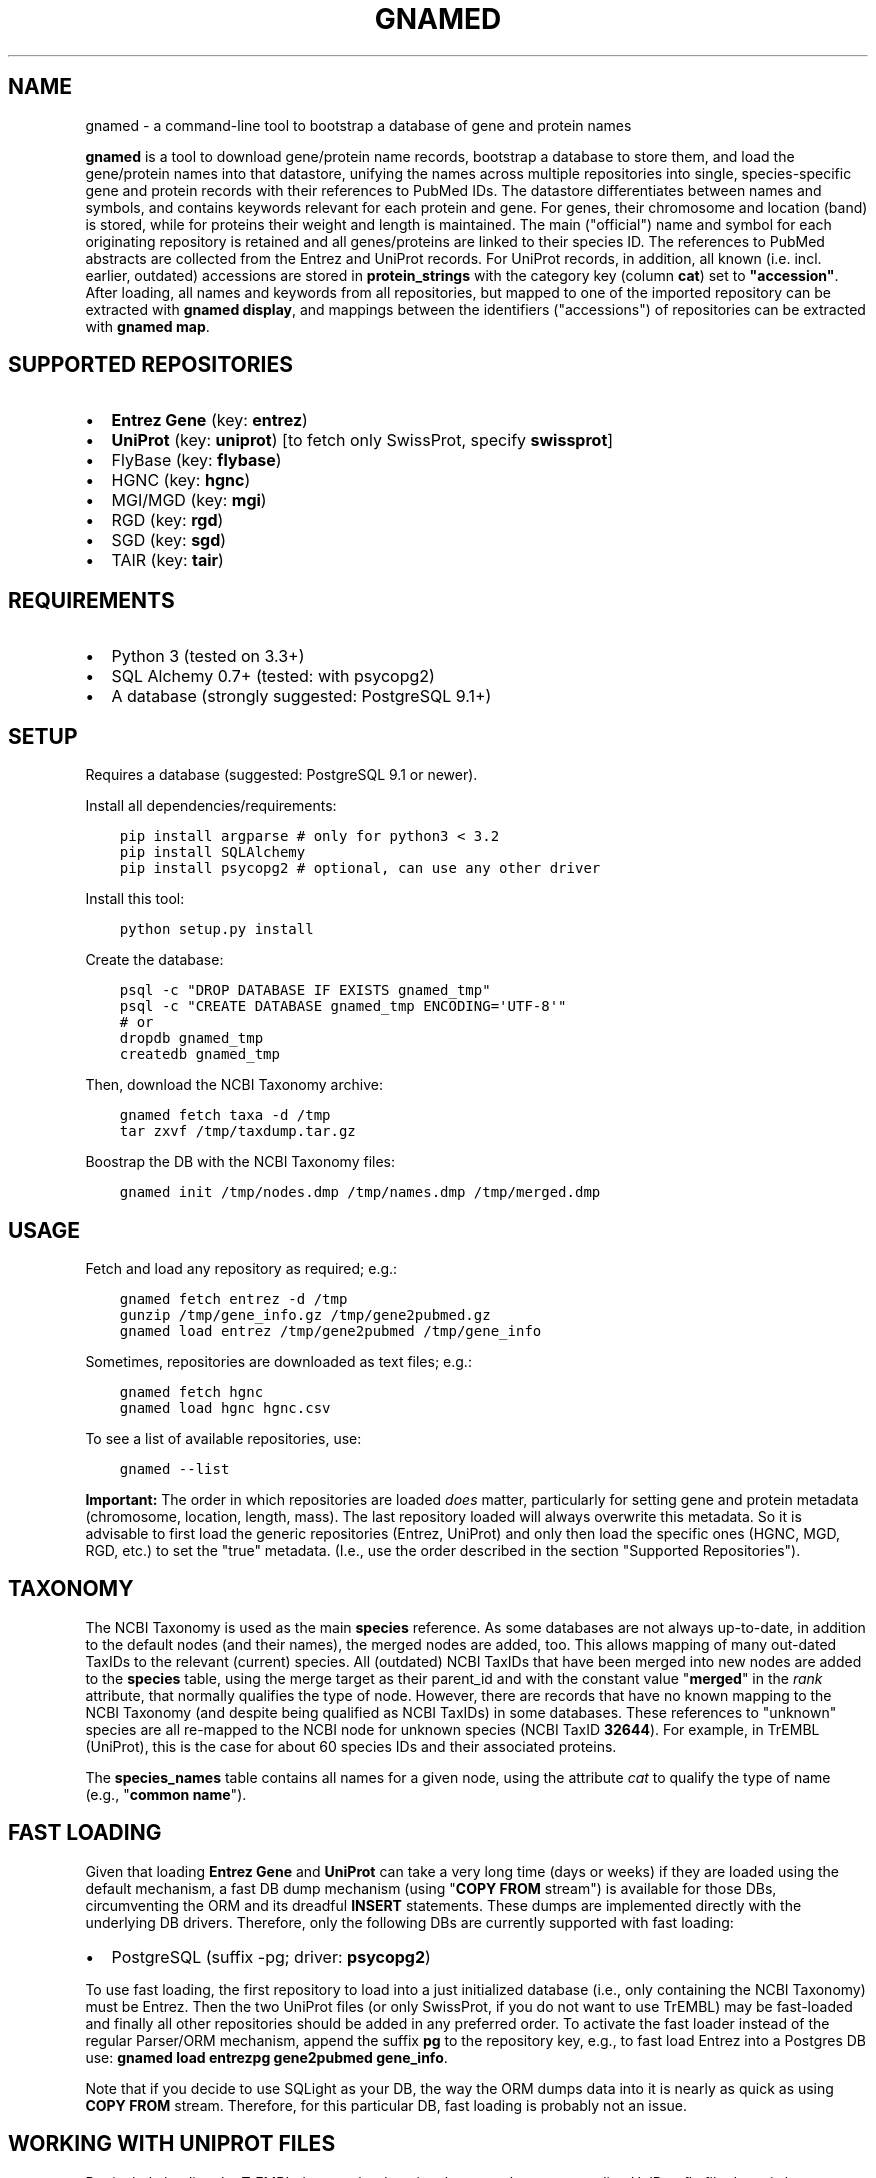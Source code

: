 .\" Man page generated from reStructuredText.
.
.TH GNAMED  "" "" ""
.SH NAME
gnamed \- a command-line tool to bootstrap a database of gene and protein names
.
.nr rst2man-indent-level 0
.
.de1 rstReportMargin
\\$1 \\n[an-margin]
level \\n[rst2man-indent-level]
level margin: \\n[rst2man-indent\\n[rst2man-indent-level]]
-
\\n[rst2man-indent0]
\\n[rst2man-indent1]
\\n[rst2man-indent2]
..
.de1 INDENT
.\" .rstReportMargin pre:
. RS \\$1
. nr rst2man-indent\\n[rst2man-indent-level] \\n[an-margin]
. nr rst2man-indent-level +1
.\" .rstReportMargin post:
..
.de UNINDENT
. RE
.\" indent \\n[an-margin]
.\" old: \\n[rst2man-indent\\n[rst2man-indent-level]]
.nr rst2man-indent-level -1
.\" new: \\n[rst2man-indent\\n[rst2man-indent-level]]
.in \\n[rst2man-indent\\n[rst2man-indent-level]]u
..
.sp
\fBgnamed\fP is a tool to download gene/protein name records, bootstrap a
database to store them, and load the gene/protein names into that datastore,
unifying the names across multiple repositories into single, species\-specific
gene and protein records with their references to PubMed IDs. The datastore
differentiates between names and symbols, and contains keywords relevant for
each protein and gene. For genes, their chromosome and location (band) is
stored, while for proteins their weight and length is maintained. The main
("official") name and symbol for each originating repository is retained and
all genes/proteins are linked to their species ID. The references to PubMed
abstracts are collected from the Entrez and UniProt records. For UniProt
records, in addition, all known (i.e. incl. earlier, outdated) accessions are
stored in \fBprotein_strings\fP with the category key (column \fBcat\fP) set to
\fB"accession"\fP\&. After loading, all names and keywords from all repositories,
but mapped to one of the imported repository can be extracted with
\fBgnamed display\fP, and mappings between the identifiers ("accessions") of
repositories can be extracted with \fBgnamed map\fP\&.
.SH SUPPORTED REPOSITORIES
.INDENT 0.0
.IP \(bu 2
\fBEntrez Gene\fP (key: \fBentrez\fP)
.IP \(bu 2
\fBUniProt\fP (key: \fBuniprot\fP) [to fetch only SwissProt, specify \fBswissprot\fP]
.IP \(bu 2
FlyBase (key: \fBflybase\fP)
.IP \(bu 2
HGNC (key: \fBhgnc\fP)
.IP \(bu 2
MGI/MGD (key: \fBmgi\fP)
.IP \(bu 2
RGD (key: \fBrgd\fP)
.IP \(bu 2
SGD (key: \fBsgd\fP)
.IP \(bu 2
TAIR (key: \fBtair\fP)
.UNINDENT
.SH REQUIREMENTS
.INDENT 0.0
.IP \(bu 2
Python 3 (tested on 3.3+)
.IP \(bu 2
SQL Alchemy 0.7+ (tested: with psycopg2)
.IP \(bu 2
A database (strongly suggested: PostgreSQL 9.1+)
.UNINDENT
.SH SETUP
.sp
Requires a database (suggested: PostgreSQL 9.1 or newer).
.sp
Install all dependencies/requirements:
.INDENT 0.0
.INDENT 3.5
.sp
.nf
.ft C
pip install argparse # only for python3 < 3.2
pip install SQLAlchemy
pip install psycopg2 # optional, can use any other driver
.ft P
.fi
.UNINDENT
.UNINDENT
.sp
Install this tool:
.INDENT 0.0
.INDENT 3.5
.sp
.nf
.ft C
python setup.py install
.ft P
.fi
.UNINDENT
.UNINDENT
.sp
Create the database:
.INDENT 0.0
.INDENT 3.5
.sp
.nf
.ft C
psql \-c "DROP DATABASE IF EXISTS gnamed_tmp"
psql \-c "CREATE DATABASE gnamed_tmp ENCODING=\(aqUTF\-8\(aq"
# or
dropdb gnamed_tmp
createdb gnamed_tmp
.ft P
.fi
.UNINDENT
.UNINDENT
.sp
Then, download the NCBI Taxonomy archive:
.INDENT 0.0
.INDENT 3.5
.sp
.nf
.ft C
gnamed fetch taxa \-d /tmp
tar zxvf /tmp/taxdump.tar.gz
.ft P
.fi
.UNINDENT
.UNINDENT
.sp
Boostrap the DB with the NCBI Taxonomy files:
.INDENT 0.0
.INDENT 3.5
.sp
.nf
.ft C
gnamed init /tmp/nodes.dmp /tmp/names.dmp /tmp/merged.dmp
.ft P
.fi
.UNINDENT
.UNINDENT
.SH USAGE
.sp
Fetch and load any repository as required; e.g.:
.INDENT 0.0
.INDENT 3.5
.sp
.nf
.ft C
gnamed fetch entrez \-d /tmp
gunzip /tmp/gene_info.gz /tmp/gene2pubmed.gz
gnamed load entrez /tmp/gene2pubmed /tmp/gene_info
.ft P
.fi
.UNINDENT
.UNINDENT
.sp
Sometimes, repositories are downloaded as text files; e.g.:
.INDENT 0.0
.INDENT 3.5
.sp
.nf
.ft C
gnamed fetch hgnc
gnamed load hgnc hgnc.csv
.ft P
.fi
.UNINDENT
.UNINDENT
.sp
To see a list of available repositories, use:
.INDENT 0.0
.INDENT 3.5
.sp
.nf
.ft C
gnamed \-\-list
.ft P
.fi
.UNINDENT
.UNINDENT
.sp
\fBImportant:\fP The order in which repositories are loaded \fIdoes\fP matter,
particularly for setting gene and protein metadata (chromosome, location,
length, mass). The last repository loaded will always overwrite this metadata.
So it is advisable to first load the generic repositories (Entrez, UniProt)
and only then load the specific ones (HGNC, MGD, RGD, etc.) to set the "true"
metadata. (I.e., use the order described in the section "Supported
Repositories").
.SH TAXONOMY
.sp
The NCBI Taxonomy is used as the main \fBspecies\fP reference. As some databases
are not always up\-to\-date, in addition to the default nodes (and their names),
the merged nodes are added, too. This allows mapping of many out\-dated TaxIDs
to the relevant (current) species. All (outdated) NCBI TaxIDs that have
been merged into new nodes are added to the \fBspecies\fP table, using the merge
target as their parent_id and with the constant value "\fBmerged\fP" in the
\fIrank\fP attribute, that normally qualifies the type of node. However, there are
records that have no known mapping to the NCBI Taxonomy (and despite being
qualified as NCBI TaxIDs) in some databases. These references to "unknown"
species are all re\-mapped to the NCBI node for unknown species (NCBI TaxID
\fB32644\fP). For example, in TrEMBL (UniProt), this is the case for about 60
species IDs and their associated proteins.
.sp
The \fBspecies_names\fP table contains all names for a given node, using the
attribute \fIcat\fP to qualify the type of name (e.g., "\fBcommon name\fP").
.SH FAST LOADING
.sp
Given that loading \fBEntrez Gene\fP and \fBUniProt\fP can take a very long time
(days or weeks) if they are loaded using the default mechanism, a fast DB
dump mechanism (using "\fBCOPY FROM\fP stream") is available for those DBs,
circumventing the ORM and its dreadful \fBINSERT\fP statements. These dumps are
implemented directly with the underlying DB drivers. Therefore, only the
following DBs are currently supported with fast loading:
.INDENT 0.0
.IP \(bu 2
PostgreSQL (suffix \-pg; driver: \fBpsycopg2\fP)
.UNINDENT
.sp
To use fast loading, the first repository to load into a just initialized
database (i.e., only containing the NCBI Taxonomy) must be Entrez. Then the
two UniProt files (or only SwissProt, if you do not want to use TrEMBL) may
be fast\-loaded and finally all other repositories should be added in any
preferred order. To activate the fast loader instead of the regular
Parser/ORM mechanism, append the suffix \fBpg\fP to the repository key,
e.g., to fast load Entrez into a Postgres DB use:
\fBgnamed load entrezpg gene2pubmed gene_info\fP\&.
.sp
Note that if you decide to use SQLight as your DB, the way the ORM dumps data
into it is nearly as quick as using \fBCOPY FROM\fP stream. Therefore, for this
particular DB, fast loading is probably not an issue.
.SH WORKING WITH UNIPROT FILES
.sp
Particularly loading the TrEMBL data can be daunting, because the corresponding
UniProt flatfile dump is huge (several GB \fIcompressed\fP). To reduce the size of
the UniProt data, all unnecessary lines can be removed from the dump files:
.INDENT 0.0
.INDENT 3.5
.sp
.nf
.ft C
zcat uniprot_trembl.dat.gz | grep "^\e(ID\e|AC\e|DE\e|GN\e|OX\e|RX\e|DR\e|KW\e|SQ\e|//\e)" > uniprot_trembl.min.dat
.ft P
.fi
.UNINDENT
.UNINDENT
.sp
It is possible to load the UniProt files separately or only load
SwissProt; any file listed as argument will be parsed and loaded:
.INDENT 0.0
.INDENT 3.5
.sp
.nf
.ft C
gnamed load uniprotpg uniprot_sprot.dat uniprot_trembl.min.dat.gz
.ft P
.fi
.UNINDENT
.UNINDENT
.SH ENTITY RELATIONSHIP MODEL
.INDENT 0.0
.INDENT 3.5
.sp
.nf
.ft C
[SpeciesName] → [Species*]
                     ↑
[EntityString] → [Entity] ← [EntityRef] | ← [Entity2PubMed]
                   ↑  ↑
                 <mapping>
.ft P
.fi
.UNINDENT
.UNINDENT
.INDENT 0.0
.TP
.B Species (species)
\fBid\fP:INT, parent_id:FK(Species), \fIrank\fP:VARCHAR(32),
\fIunique_name\fP:TEXT, genbank_name:TEXT
.TP
.B SpeciesName (species_names)
\fBid\fP:FK(Species), \fBcat\fP:VARCHAR(32), \fBname\fP:TEXT
.TP
.B Gene (genes)
\fBid\fP:BIGINT, \fIspecies_id\fP:FK_Species,
chromosome:VARCHAR(32), location:VARCHAR(64)
.TP
.B Protein (proteins)
\fBid\fP:BIGINT, \fIspecies_id\fP:FK_Species,
mass:INT, length:INT
.TP
.B mapping (genes2proteins)
\fBgene_id\fP:FK(Gene), \fBprotein_id\fP:FK(Protein)
.TP
.B EntityRef (entity_refs)
\fBnamespace\fP:VARCHAR(8), \fBaccession\fP:VARCHAR(64),
symbol:VARCHAR(64), name:TEXT, id:FK(Entity)
.TP
.B Entity2PubMed (entity2pubmed)
\fBid\fP:FK(Entity), \fBpmid\fP:INT
.TP
.B EntityString (entity_strings)
\fBid\fP:FK(Entity), \fBcat\fP:VARCHAR(32), \fBvalue\fP:TEXT
.UNINDENT
.INDENT 0.0
.IP \(bu 2
\fBbold\fP (Composite) Primary Key
.IP \(bu 2
\fIitalic\fP NOT NULL
.IP \(bu 2
\fBEntity\fP can be either "Gene" or "Protein"
.IP \(bu 2
\fBentity\fP can be either "gene" or "protein"
.UNINDENT
.\" Generated by docutils manpage writer.
.
